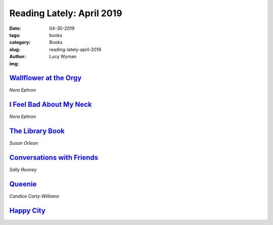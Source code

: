 Reading Lately: April 2019
==========================
:date: 04-30-2019
:tags: books
:category: Books
:slug: reading-lately-april-2019
:author: Lucy Wyman
:img:

`Wallflower at the Orgy`_
-------------------------
*Nora Ephron*

.. figure:: theme/images/wallflower-at-the-orgy.jpg
    :align: center
    :height: 300px

.. _Wallflower at the Orgy: https://www.goodreads.com/book/show/523071.Wallflower_at_the_Orgy

`I Feel Bad About My Neck`_
---------------------------
*Nora Ephron*

.. figure:: theme/images/i-feel-bad-about-my-neck.jpg
    :align: center
    :height: 300px


.. _I Feel Bad About My Neck:

`The Library Book`_
-------------------
*Susan Orlean*

.. figure:: theme/images/library-book.jpg
    :align: center
    :height: 300px

.. _The Library Book: https://www.goodreads.com/book/show/39507318-the-library-book

`Conversations with Friends`_
-----------------------------
*Sally Rooney*

.. figure:: theme/images/conversations-with-friends.jpg
    :align: center
    :height: 300px

.. _Conversations with Friends: https://www.goodreads.com/book/show/32187419-conversations-with-friends

`Queenie`_
----------
*Candice Carty-Williams*

.. figure:: theme/images/queenie.jpg
    :align: center
    :height: 300px

.. _Queenie: https://www.goodreads.com/book/show/36586697-queenie

`Happy City`_
-------------

.. _Happy City:
